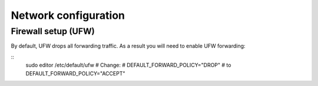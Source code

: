 Network configuration
=====================


Firewall setup (UFW)
--------------------

By default, UFW drops all forwarding traffic. As a result you will need to
enable UFW forwarding:

::
    sudo editor /etc/default/ufw
    # Change:
    # DEFAULT_FORWARD_POLICY="DROP"
    # to
    DEFAULT_FORWARD_POLICY="ACCEPT"
